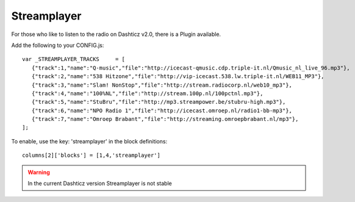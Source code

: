 .. _customstreamplayer :

Streamplayer
############


For those who like to listen to the radio on Dashticz v2.0, there is a Plugin available.

Add the following to your CONFIG.js::

    var _STREAMPLAYER_TRACKS     = [
       {"track":1,"name":"Q-music","file":"http://icecast-qmusic.cdp.triple-it.nl/Qmusic_nl_live_96.mp3"},
       {"track":2,"name":"538 Hitzone","file":"http://vip-icecast.538.lw.triple-it.nl/WEB11_MP3"},
       {"track":3,"name":"Slam! NonStop","file":"http://stream.radiocorp.nl/web10_mp3"},
       {"track":4,"name":"100%NL","file":"http://stream.100p.nl/100pctnl.mp3"},
       {"track":5,"name":"StuBru","file":"http://mp3.streampower.be/stubru-high.mp3"},
       {"track":6,"name":"NPO Radio 1","file":"http://icecast.omroep.nl/radio1-bb-mp3"},
       {"track":7,"name":"Omroep Brabant","file":"http://streaming.omroepbrabant.nl/mp3"},
    ];

To enable, use the key: 'streamplayer' in the block definitions::

    columns[2]['blocks'] = [1,4,'streamplayer']

.. image :: customstreamplayer.png

.. warning :: In the current Dashticz version Streamplayer is not stable
